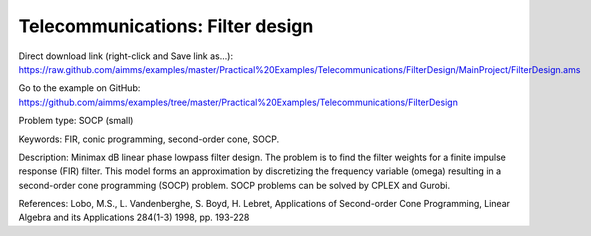Telecommunications: Filter design
===================================

Direct download link (right-click and Save link as...):
https://raw.github.com/aimms/examples/master/Practical%20Examples/Telecommunications/FilterDesign/MainProject/FilterDesign.ams

Go to the example on GitHub:
https://github.com/aimms/examples/tree/master/Practical%20Examples/Telecommunications/FilterDesign

Problem type:
SOCP (small)

Keywords:
FIR, conic programming, second-order cone, SOCP.

Description:
Minimax dB linear phase lowpass filter design. The problem is to find the
filter weights for a finite impulse response (FIR) filter. This model forms
an approximation by discretizing the frequency variable (omega) resulting
in a second-order cone programming (SOCP) problem. SOCP problems can be
solved by CPLEX and Gurobi.

References:
Lobo, M.S., L. Vandenberghe, S. Boyd, H. Lebret, Applications of Second-order
Cone Programming, Linear Algebra and its Applications 284(1-3) 1998, pp. 193-228

.. meta::
   :keywords: FIR, conic programming, second-order cone, SOCP.



